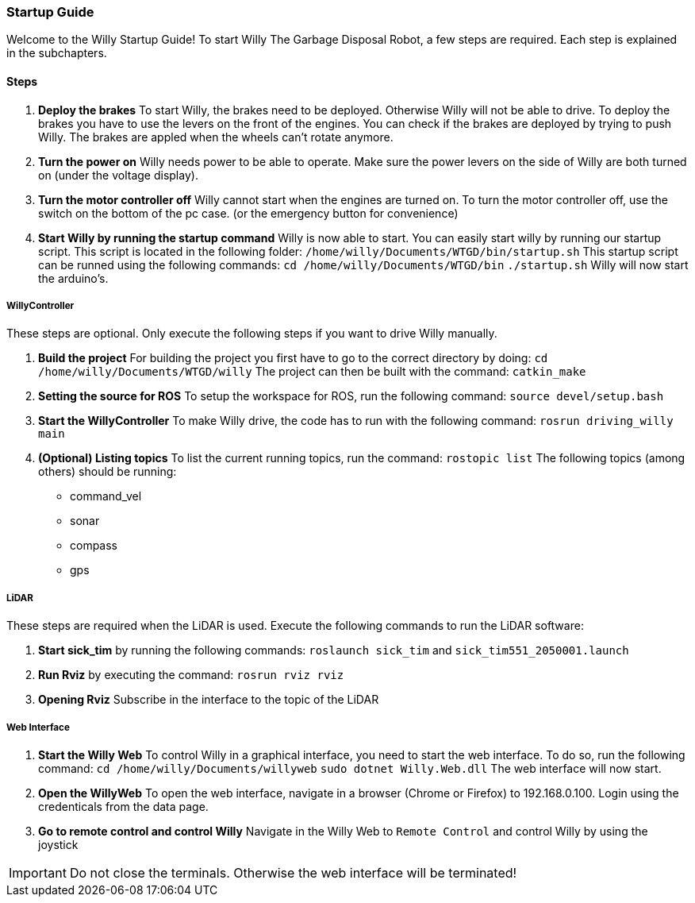 === Startup Guide

Welcome to the Willy Startup Guide!
To start Willy The Garbage Disposal Robot, a few steps are required.
Each step is explained in the subchapters.

==== Steps
1. **Deploy the brakes**
To start Willy, the brakes need to be deployed. Otherwise Willy will not be able to drive. 
To deploy the brakes you have to use the levers on the front of the engines. 
You can check if the brakes are deployed by trying to push Willy. 
The brakes are appled when the wheels can't rotate anymore.

2. **Turn the power on**
Willy needs power to be able to operate. 
Make sure the power levers on the side of Willy are both turned on (under the voltage display).

3. **Turn the motor controller off**
Willy cannot start when the engines are turned on. 
To turn the motor controller off, use the switch on the bottom of the pc case. (or the emergency button for convenience)

4. **Start Willy by running the startup command**
Willy is now able to start. You can easily start willy by running our startup script. This script is located in the following folder:
`/home/willy/Documents/WTGD/bin/startup.sh`
This startup script can be runned using the following commands:
`cd /home/willy/Documents/WTGD/bin`
`./startup.sh`
Willy will now start the arduino's.

===== WillyController

These steps are optional. Only execute the following steps if you want to drive Willy manually.

1. **Build the project**
For building the project you first have to go to the correct directory by doing:
`cd /home/willy/Documents/WTGD/willy`
The project can then be built with the command:
`catkin_make`

2. **Setting the source for ROS**
To setup the workspace for ROS, run the following command:
`source devel/setup.bash`

3. **Start the WillyController**
To make Willy drive, the code has to run with the following command:
`rosrun driving_willy main`

4. **(Optional) Listing topics**
To list the current running topics, run the command:
`rostopic list`
The following topics (among others) should be running:
- command_vel
- sonar
- compass
- gps

===== LiDAR

These steps are required when the LiDAR is used. Execute the following commands to run the LiDAR software:

1. **Start sick_tim** 
by running the following commands:
`roslaunch sick_tim`
and
`sick_tim551_2050001.launch`

2. **Run Rviz** by executing the command:
`rosrun rviz rviz`

3. **Opening Rviz**
Subscribe in the interface to the topic of the LiDAR

===== Web Interface

1. **Start the Willy Web**
To control Willy in a graphical interface, you need to start the web interface. To do so, run the following command:
`cd /home/willy/Documents/willyweb`
`sudo dotnet Willy.Web.dll`
The web interface will now start.

2. **Open the WillyWeb**
To open the web interface, navigate in a browser (Chrome or Firefox) to 192.168.0.100. Login using the credenticals from the data page.

3. **Go to remote control and control Willy**
Navigate in the Willy Web to `Remote Control` and control Willy by using the joystick

IMPORTANT: Do not close the terminals. Otherwise the web interface will be terminated!
